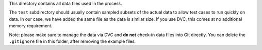 This directory contains all data files used in the process.

The ``test`` subdirectory should usually contain sampled subsets of the actual data to allow test cases to run quickly on data. In our case, we have added the same file as the data is similar size. If you use DVC, this comes at no additional memory requirement.

Note: please make sure to manage the data via DVC and **do not** check-in data files into Git directly. You can delete
the ``.gitignore`` file in this folder, after removing the example files.
